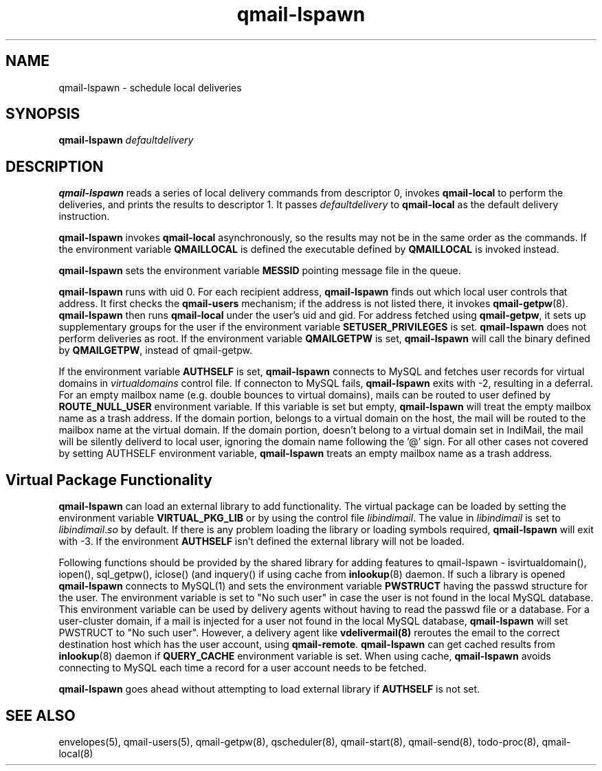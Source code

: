 .\" vim: tw=75
.TH qmail-lspawn 8
.SH NAME
qmail-lspawn \- schedule local deliveries
.SH SYNOPSIS
.B qmail-lspawn
.I defaultdelivery

.SH DESCRIPTION
\fBqmail-lspawn\fR reads a series of local delivery commands from
descriptor 0, invokes \fBqmail-local\fR to perform the deliveries, and
prints the results to descriptor 1. It passes \fIdefaultdelivery\fR to
\fBqmail-local\fR as the default delivery instruction.

\fBqmail-lspawn\fR invokes \fBqmail-local\fR asynchronously, so the results
may not be in the same order as the commands. If the environment variable
\fBQMAILLOCAL\fR is defined the executable defined by \fBQMAILLOCAL\fR is
invoked instead.

\fBqmail-lspawn\fR sets the environment variable \fBMESSID\fR pointing
message file in the queue.

\fBqmail-lspawn\fR runs with uid 0. For each recipient address,
\fBqmail-lspawn\fR finds out which local user controls that address. It
first checks the \fBqmail-users\fR mechanism; if the address is not listed
there, it invokes \fBqmail-getpw\fR(8). \fBqmail-lspawn\fR then runs
\fBqmail-local\fR under the user's uid and gid. For address fetched using
\fBqmail-getpw\fR, it sets up supplementary groups for the user if the
environment variable \fBSETUSER_PRIVILEGES\fR is set. \fBqmail-lspawn\fR
does not perform deliveries as root. If the environment variable
\fBQMAILGETPW\fR is set, \fBqmail-lspawn\fR will call the binary defined by
\fBQMAILGETPW\fR, instead of qmail-getpw.

If the environment variable \fBAUTHSELF\fR is set, \fBqmail-lspawn\fR
connects to MySQL and fetches user records for virtual domains in
\fIvirtualdomains\fR control file. If connecton to MySQL fails,
\fBqmail-lspawn\fR exits with -2, resulting in a deferral. For an empty
mailbox name (e.g. double bounces to virtual domains), mails can be routed
to user defined by \fBROUTE_NULL_USER\fR environment variable. If this
variable is set but empty, \fBqmail-lspawn\fR will treat the empty mailbox
name as a trash address. If the domain portion, belongs to a virtual domain
on the host, the mail will be routed to the mailbox name at the virtual
domain. If the domain portion, doesn't belong to a virtual domain set in
IndiMail, the mail will be silently deliverd to local user, ignoring the
domain name following the '@' sign. For all other cases not covered by
setting \fbAUTHSELF\fR environment variable, \fBqmail-lspawn\fR treats an
empty mailbox name as a trash address.

.SH Virtual Package Functionality
\fBqmail-lspawn\fR can load an external library to add functionality. The
virtual package can be loaded by setting the environment variable
\fBVIRTUAL_PKG_LIB\fR or by using the control file \fIlibindimail\fR. The
value in \fIlibindimail\fR is set to \fIlibindimail\fR.\fIso\fR by default.
If there is any problem loading the library or loading symbols required,
\fBqmail-lspawn\fR will exit with -3. If the environment \fBAUTHSELF\fR
isn't defined the external library will not be loaded.

Following functions should be provided by the shared library for adding
features to qmail-lspawn - isvirtualdomain(), iopen(), sql_getpw(),
iclose() (and inquery() if using cache from \fBinlookup\fR(8) daemon. If
such a library is opened \fBqmail-lspawn\fR connects to MySQL(1) and sets
the environment variable \fBPWSTRUCT\fR having the passwd structure for the
user. The environment variable is set to "No such user" in case the user is
not found in the local MySQL database. This environment variable can be
used by delivery agents without having to read the passwd file or a
database. For a user-cluster domain, if a mail is injected for a user not
found in the local MySQL database, \fBqmail-lspawn\fR will set PWSTRUCT to
"No such user". However, a delivery agent like \fBvdelivermail(8)\fR
reroutes the email to the correct destination host which has the user
account, using \fBqmail-remote\fR. \fBqmail-lspawn\fR can get cached
results from \fBinlookup\fR(8) daemon if \fBQUERY_CACHE\fR environment
variable is set. When using cache, \fBqmail-lspawn\fR avoids connecting to
MySQL each time a record for a user account needs to be fetched.

\fBqmail-lspawn\fR goes ahead without attempting to load external library
if \fBAUTHSELF\fR is not set.

.SH "SEE ALSO"
envelopes(5),
qmail-users(5),
qmail-getpw(8),
qscheduler(8),
qmail-start(8),
qmail-send(8),
todo-proc(8),
qmail-local(8)

